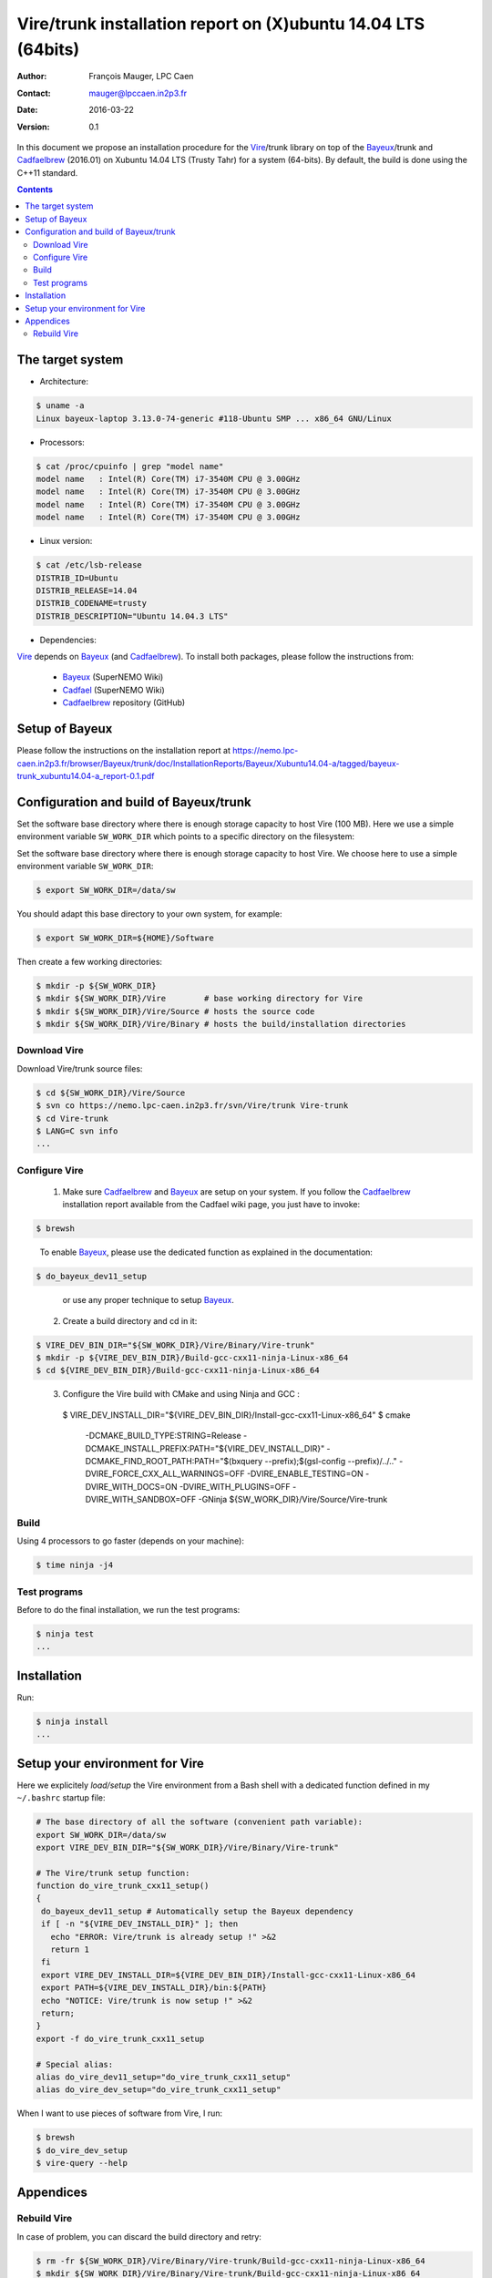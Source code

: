 .. -*- coding: utf-8 -*-

=================================================================
Vire/trunk installation report on (X)ubuntu 14.04 LTS (64bits)
=================================================================

:Author:  François Mauger, LPC Caen
:Contact: mauger@lpccaen.in2p3.fr
:Date:    2016-03-22
:Version: 0.1

In  this  document  we  propose  an  installation  procedure  for  the
Vire_/trunk  library on  top  of the Bayeux_/trunk and Cadfaelbrew_  (2016.01) on  Xubuntu
14.04 LTS (Trusty Tahr) for a system (64-bits).  By default, the build
is done using the C++11 standard.

.. _Vire: https://nemo.lpc-caen.in2p3.fr/wiki/Software/Vire

.. contents::

.. raw:: latex

   \pagebreak

The target system
==================

* Architecture:

.. code:: sh

   $ uname -a
   Linux bayeux-laptop 3.13.0-74-generic #118-Ubuntu SMP ... x86_64 GNU/Linux
..

* Processors:

.. code:: sh

   $ cat /proc/cpuinfo | grep "model name"
   model name   : Intel(R) Core(TM) i7-3540M CPU @ 3.00GHz
   model name   : Intel(R) Core(TM) i7-3540M CPU @ 3.00GHz
   model name   : Intel(R) Core(TM) i7-3540M CPU @ 3.00GHz
   model name   : Intel(R) Core(TM) i7-3540M CPU @ 3.00GHz
..

* Linux version:

.. code:: sh

   $ cat /etc/lsb-release
   DISTRIB_ID=Ubuntu
   DISTRIB_RELEASE=14.04
   DISTRIB_CODENAME=trusty
   DISTRIB_DESCRIPTION="Ubuntu 14.04.3 LTS"
..


* Dependencies:

Vire_ depends on Bayeux_ (and  Cadfaelbrew_). To install both packages,
please follow the instructions from:

 * Bayeux_ (SuperNEMO Wiki)
 * Cadfael_ (SuperNEMO Wiki)
 * Cadfaelbrew_ repository (GitHub)

.. _Bayeux: https://nemo.lpc-caen.in2p3.fr/wiki/Software/Bayeux
.. _Cadfael: https://nemo.lpc-caen.in2p3.fr/wiki/Software/Cadfael
.. _Cadfaelbrew: https://github.com/SuperNEMO-DBD/cadfaelbrew

Setup of Bayeux
===============================


Please follow the instructions on the installation report at https://nemo.lpc-caen.in2p3.fr/browser/Bayeux/trunk/doc/InstallationReports/Bayeux/Xubuntu14.04-a/tagged/bayeux-trunk_xubuntu14.04-a_report-0.1.pdf


Configuration and build of Bayeux/trunk
=================================================

Set the software base directory where there is enough storage capacity
to host  Vire (100 MB). Here we  use a simple  environment variable
``SW_WORK_DIR``  which   points  to   a  specific  directory   on  the
filesystem:

Set the software base directory where there is enough storage capacity to host Vire.
We choose here to use a simple environment variable ``SW_WORK_DIR``:

.. code:: sh

   $ export SW_WORK_DIR=/data/sw
..

You should adapt this base directory to your own system, for example:

.. code:: sh

   $ export SW_WORK_DIR=${HOME}/Software
..

Then create a few working directories:

.. code:: sh

   $ mkdir -p ${SW_WORK_DIR}
   $ mkdir ${SW_WORK_DIR}/Vire        # base working directory for Vire
   $ mkdir ${SW_WORK_DIR}/Vire/Source # hosts the source code
   $ mkdir ${SW_WORK_DIR}/Vire/Binary # hosts the build/installation directories
..

Download Vire
---------------------

Download Vire/trunk source files:

.. code:: sh

   $ cd ${SW_WORK_DIR}/Vire/Source
   $ svn co https://nemo.lpc-caen.in2p3.fr/svn/Vire/trunk Vire-trunk
   $ cd Vire-trunk
   $ LANG=C svn info
   ...
..

.. raw:: latex

   \pagebreak

Configure Vire
--------------------------

  1. Make sure Cadfaelbrew_ and Bayeux_ are setup on  your system. If you follow the
     Cadfaelbrew_ installation  report available from the  Cadfael wiki
     page, you just have to invoke:

.. code:: sh

   $ brewsh
..

     To enable Bayeux_, please use the dedicated function as explained in the documentation:

.. code:: sh

   $ do_bayeux_dev11_setup
..

     or use any proper technique to setup Bayeux_.


  2. Create a build directory and cd in it:

.. code:: sh

   $ VIRE_DEV_BIN_DIR="${SW_WORK_DIR}/Vire/Binary/Vire-trunk"
   $ mkdir -p ${VIRE_DEV_BIN_DIR}/Build-gcc-cxx11-ninja-Linux-x86_64
   $ cd ${VIRE_DEV_BIN_DIR}/Build-gcc-cxx11-ninja-Linux-x86_64
..

  3. Configure the Vire build with CMake and using Ninja and GCC :

   $ VIRE_DEV_INSTALL_DIR="${VIRE_DEV_BIN_DIR}/Install-gcc-cxx11-Linux-x86_64"
   $ cmake \
    -DCMAKE_BUILD_TYPE:STRING=Release \
    -DCMAKE_INSTALL_PREFIX:PATH="${VIRE_DEV_INSTALL_DIR}" \
    -DCMAKE_FIND_ROOT_PATH:PATH="$(bxquery --prefix);$(gsl-config --prefix)/../.." \
    -DVIRE_FORCE_CXX_ALL_WARNINGS=OFF \
    -DVIRE_ENABLE_TESTING=ON \
    -DVIRE_WITH_DOCS=ON \
    -DVIRE_WITH_PLUGINS=OFF \
    -DVIRE_WITH_SANDBOX=OFF \
    -GNinja \
    ${SW_WORK_DIR}/Vire/Source/Vire-trunk
..

	 ..
	    You may not want to build the sandbox projects. In such case,
	    use  the ``-DVIRE_WITH_SANDBOX=OFF``  switch  in the  command
	    above.

Build
-----------------

Using 4 processors to go faster (depends on your machine):

.. code:: sh

   $ time ninja -j4


.. raw:: latex

   \pagebreak

Test programs
---------------------------------

Before to do the final installation, we run the test programs:

.. code:: sh

   $ ninja test
   ...
..

.. raw:: latex

   \pagebreak

Installation
============

Run:

.. code:: sh

   $ ninja install
   ...
..


Setup your environment for Vire
=======================================

Here we explicitely *load/setup* the Vire environment from a Bash shell
with a dedicated function defined in my ``~/.bashrc`` startup file:

.. code:: sh

   # The base directory of all the software (convenient path variable):
   export SW_WORK_DIR=/data/sw
   export VIRE_DEV_BIN_DIR="${SW_WORK_DIR}/Vire/Binary/Vire-trunk"

   # The Vire/trunk setup function:
   function do_vire_trunk_cxx11_setup()
   {
    do_bayeux_dev11_setup # Automatically setup the Bayeux dependency
    if [ -n "${VIRE_DEV_INSTALL_DIR}" ]; then
      echo "ERROR: Vire/trunk is already setup !" >&2
      return 1
    fi
    export VIRE_DEV_INSTALL_DIR=${VIRE_DEV_BIN_DIR}/Install-gcc-cxx11-Linux-x86_64
    export PATH=${VIRE_DEV_INSTALL_DIR}/bin:${PATH}
    echo "NOTICE: Vire/trunk is now setup !" >&2
    return;
   }
   export -f do_vire_trunk_cxx11_setup

   # Special alias:
   alias do_vire_dev11_setup="do_vire_trunk_cxx11_setup"
   alias do_vire_dev_setup="do_vire_trunk_cxx11_setup"
..

When I want to use pieces of software from Vire, I run:

.. code:: sh

   $ brewsh
   $ do_vire_dev_setup
   $ vire-query --help
..

.. raw:: latex

   \pagebreak

Appendices
===================================================

Rebuild Vire
------------------

In case of problem, you can discard the build directory and retry:

.. code:: sh

   $ rm -fr ${SW_WORK_DIR}/Vire/Binary/Vire-trunk/Build-gcc-cxx11-ninja-Linux-x86_64
   $ mkdir ${SW_WORK_DIR}/Vire/Binary/Vire-trunk/Build-gcc-cxx11-ninja-Linux-x86_64
   $ cd ${SW_WORK_DIR}/Vire/Binary/Vire-trunk/Build-gcc-cxx11-ninja-Linux-x86_64
..

then re-configure and build.

.. raw:: latex

   \pagebreak
